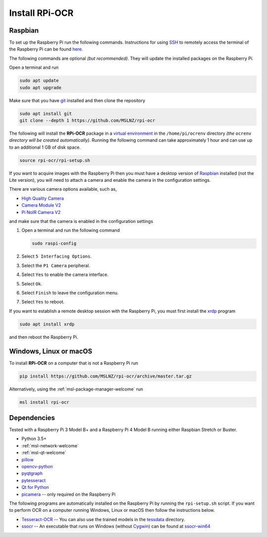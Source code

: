 .. _rpi-ocr-install:

===============
Install RPi-OCR
===============

Raspbian
--------
To set up the Raspberry Pi run the following commands. Instructions for using SSH_
to remotely access the terminal of the Raspberry Pi can be found `here <ssh_instructions_>`_.

The following commands are optional *(but recommended)*. They will update the
installed packages on the Raspberry Pi.

Open a terminal and run

.. code-block:: console

   sudo apt update
   sudo apt upgrade

Make sure that you have git_ installed and then clone the repository

.. code-block:: console

   sudo apt install git
   git clone --depth 1 https://github.com/MSLNZ/rpi-ocr

The following will install the **RPi-OCR** package in a `virtual environment`_ in the
``/home/pi/ocrenv`` directory *(the* ``ocrenv`` *directory will be created automatically)*.
Running the following command can take approximately 1 hour and can use up to an
additional 1 GB of disk space.

.. code-block:: console

   source rpi-ocr/rpi-setup.sh

If you want to acquire images with the Raspberry Pi then you must have a desktop version
of Raspbian_ installed (not the Lite version), you will need to attach a camera and
enable the camera in the configuration settings.

There are various camera options available, such as,

* `High Quality Camera <https://www.raspberrypi.org/products/raspberry-pi-high-quality-camera/>`_
* `Camera Module V2 <https://www.raspberrypi.org/products/camera-module-v2/>`_
* `Pi NoIR Camera V2 <https://www.raspberrypi.org/products/pi-noir-camera-v2/>`_

and make sure that the camera is enabled in the configuration settings

1. Open a terminal and run the following command

   .. code-block:: console

       sudo raspi-config

2. Select ``5 Interfacing Options``.

3. Select the ``P1 Camera`` peripheral.

4. Select ``Yes`` to enable the camera interface.

5. Select ``Ok``.

6. Select ``Finish`` to leave the configuration menu.

7. Select ``Yes`` to reboot.

If you want to establish a remote desktop session with the Raspberry Pi, you
must first install the `xrdp <http://xrdp.org/>`_ program

.. code-block:: console

   sudo apt install xrdp

and then reboot the Raspberry Pi.

Windows, Linux or macOS
-----------------------
To install **RPi-OCR** on a computer that is not a Raspberry Pi run

.. code-block:: console

   pip install https://github.com/MSLNZ/rpi-ocr/archive/master.tar.gz

Alternatively, using the :ref:`msl-package-manager-welcome` run

.. code-block:: console

   msl install rpi-ocr

Dependencies
------------
Tested with a Raspberry Pi 3 Model B+ and a Raspberry Pi 4 Model B
running either Raspbian Stretch or Buster.

* Python 3.5+
* :ref:`msl-network-welcome`
* :ref:`msl-qt-welcome`
* pillow_
* opencv-python_
* pyqtgraph_
* pytesseract_
* `Qt for Python`_
* picamera_ -- only required on the Raspberry Pi

The following programs are automatically installed on the Raspberry Pi by
running the ``rpi-setup.sh`` script. If you want to perform OCR on a computer
running Windows, Linux or macOS then follow the instructions below.

* Tesseract-OCR_ -- You can also use the trained models in the tessdata_ directory.
* ssocr_ -- An executable that runs on Windows (without Cygwin_) can be found at ssocr-win64_

.. _virtual environment: https://docs.python.org/3/tutorial/venv.html
.. _SSH: https://www.ssh.com/ssh/
.. _ssh_instructions: https://www.raspberrypi.org/documentation/remote-access/ssh/
.. _git: https://git-scm.com/
.. _pillow: https://pillow.readthedocs.io/en/stable/
.. _opencv-python: https://opencv-python-tutroals.readthedocs.io/en/latest/py_tutorials/py_tutorials.html
.. _pyqtgraph: https://pyqtgraph.readthedocs.io/en/latest/
.. _pytesseract: https://pytesseract.readthedocs.io/en/latest/
.. _Qt for Python: https://doc.qt.io/qtforpython/
.. _picamera: https://picamera.readthedocs.io/en/latest/
.. _Tesseract-OCR: https://tesseract-ocr.github.io/tessdoc/Home.html
.. _tessdata: https://github.com/MSLNZ/rpi-ocr/tree/master/resources/tessdata
.. _ssocr: https://www.unix-ag.uni-kl.de/~auerswal/ssocr/
.. _Cygwin: https://www.cygwin.com/
.. _ssocr-win64: https://github.com/MSLNZ/rpi-ocr/tree/master/resources/ssocr-win64
.. _Raspbian: https://www.raspberrypi.org/downloads/raspbian/
